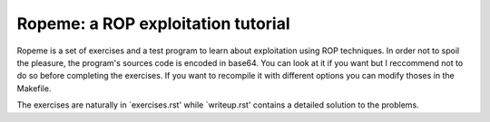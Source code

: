 ===================================
Ropeme: a ROP exploitation tutorial
===================================

Ropeme is a set of exercises and a test program to learn about exploitation
using ROP techniques. In order not to spoil the pleasure, the program's
sources code is encoded in base64. You can look at it if you want but I
reccommend not to do so before completing the exercises. If you want to
recompile it with different options you can modify thoses in the Makefile.

The exercises are naturally in `exercises.rst' while `writeup.rst' contains
a detailed solution to the problems.
